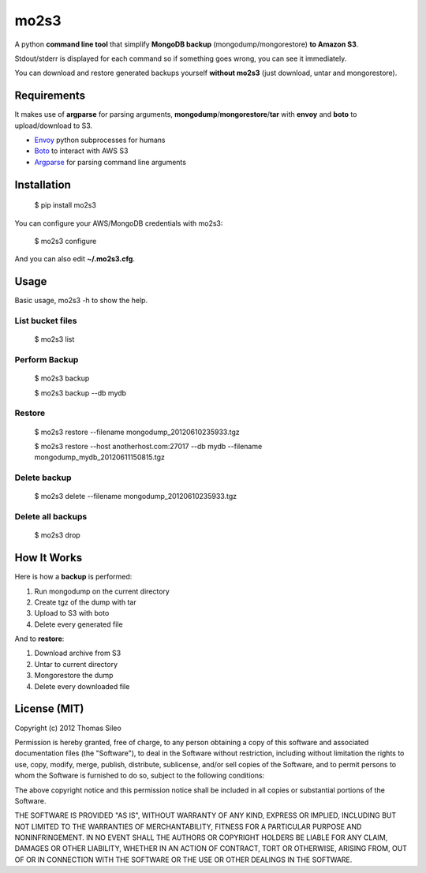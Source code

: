 =====
mo2s3
=====

A python **command line tool** that simplify **MongoDB backup** (mongodump/mongorestore) **to Amazon S3**.

Stdout/stderr is displayed for each command so if something goes wrong, you can see it immediately.

You can download and restore generated backups yourself **without mo2s3** (just download, untar and mongorestore).

Requirements
============

It makes use of **argparse** for parsing arguments, **mongodump**/**mongorestore**/**tar** with **envoy** and **boto** to upload/download to S3.

* `Envoy <https://github.com/kennethreitz/envoy>`_ python subprocesses for humans
* `Boto <http://pypi.python.org/pypi/boto>`_ to interact with AWS S3
* `Argparse <http://pypi.python.org/pypi/argparse>`_ for parsing command line arguments

Installation
============

    $ pip install mo2s3

You can configure your AWS/MongoDB credentials with mo2s3:

    $ mo2s3 configure

And you can also edit **~/.mo2s3.cfg**.

Usage
=====

Basic usage, mo2s3 -h to show the help.


List bucket files
-----------------

    $ mo2s3 list


Perform Backup
--------------

    $ mo2s3 backup

    $ mo2s3 backup --db mydb


Restore
-------

    $ mo2s3 restore --filename mongodump_20120610235933.tgz

    $ mo2s3 restore --host anotherhost.com:27017 --db mydb --filename mongodump_mydb_20120611150815.tgz


Delete backup
-------------

    $ mo2s3 delete --filename mongodump_20120610235933.tgz

Delete all backups
------------------

    $ mo2s3 drop


How It Works
============

Here is how a **backup** is performed:

1. Run mongodump on the current directory
2. Create tgz of the dump with tar
3. Upload to S3 with boto
4. Delete every generated file

And to **restore**:

1. Download archive from S3
2. Untar to current directory
3. Mongorestore the dump
4. Delete every downloaded file


License (MIT)
=============

Copyright (c) 2012 Thomas Sileo

Permission is hereby granted, free of charge, to any person obtaining a copy of this software and associated documentation files (the "Software"), to deal in the Software without restriction, including without limitation the rights to use, copy, modify, merge, publish, distribute, sublicense, and/or sell copies of the Software, and to permit persons to whom the Software is furnished to do so, subject to the following conditions:

The above copyright notice and this permission notice shall be included in all copies or substantial portions of the Software.

THE SOFTWARE IS PROVIDED "AS IS", WITHOUT WARRANTY OF ANY KIND, EXPRESS OR IMPLIED, INCLUDING BUT NOT LIMITED TO THE WARRANTIES OF MERCHANTABILITY, FITNESS FOR A PARTICULAR PURPOSE AND NONINFRINGEMENT. IN NO EVENT SHALL THE AUTHORS OR COPYRIGHT HOLDERS BE LIABLE FOR ANY CLAIM, DAMAGES OR OTHER LIABILITY, WHETHER IN AN ACTION OF CONTRACT, TORT OR OTHERWISE, ARISING FROM, OUT OF OR IN CONNECTION WITH THE SOFTWARE OR THE USE OR OTHER DEALINGS IN THE SOFTWARE.